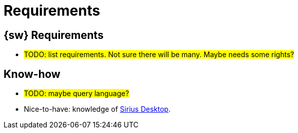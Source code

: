 = Requirements

== {sw} Requirements

* #TODO: list requirements. Not sure there will be many. Maybe needs some rights?#

== Know-how 

* #TODO: maybe query language?#
* Nice-to-have: knowledge of https://eclipse.dev/sirius/[Sirius Desktop].